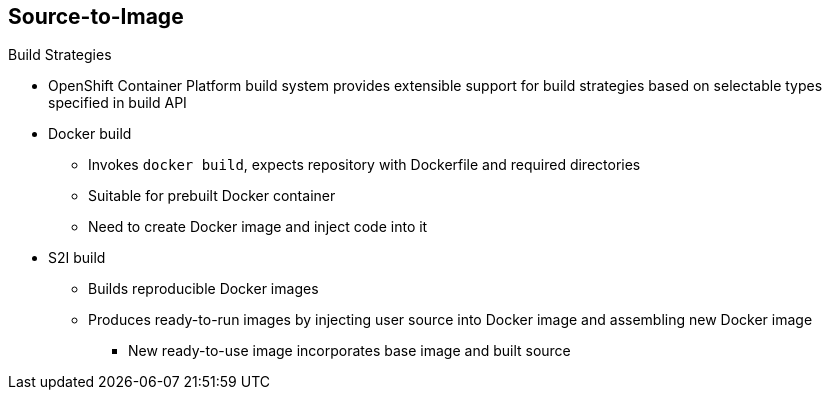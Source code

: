 == Source-to-Image

.Build Strategies

* OpenShift Container Platform build system provides extensible support for build
 strategies based on selectable types specified in build API
* Docker build
** Invokes `docker build`, expects repository with Dockerfile and required
 directories
** Suitable for prebuilt Docker container
** Need to create Docker image and inject code into it
* S2I build
** Builds reproducible Docker images
** Produces ready-to-run images by injecting user source into Docker image and
 assembling new Docker image
*** New ready-to-use image incorporates base image and built source

ifdef::showscript[]

=== Transcript

The OpenShift Container Platform build system provides extensible support for build
 strategies based on selectable types specified in the build API.

Docker builds invoke the plain `docker build` command, and therefore expect a
 repository with a Dockerfile and all required directories for a Docker build
  process. This method is suitable for deploying a prebuilt Docker container.

With this approach, a developer, provider, or ops team needs to create the
 Docker image and inject the code into it.

S2I is a tool for building reproducible Docker images.
 S2I produces ready-to-run images by injecting a user's source code into an
  image and assembling a new Docker image. The created image incorporates the
   base image and built source.


endif::showscript[]

